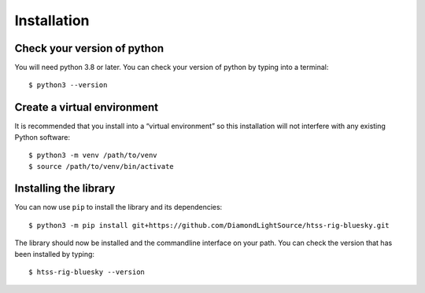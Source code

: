 Installation
============

Check your version of python
----------------------------

You will need python 3.8 or later. You can check your version of python by
typing into a terminal::

    $ python3 --version


Create a virtual environment
----------------------------

It is recommended that you install into a “virtual environment” so this
installation will not interfere with any existing Python software::

    $ python3 -m venv /path/to/venv
    $ source /path/to/venv/bin/activate


Installing the library
----------------------

You can now use ``pip`` to install the library and its dependencies::

    $ python3 -m pip install git+https://github.com/DiamondLightSource/htss-rig-bluesky.git

The library should now be installed and the commandline interface on your path.
You can check the version that has been installed by typing::

    $ htss-rig-bluesky --version
